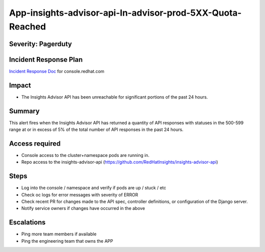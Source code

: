 App-insights-advisor-api-In-advisor-prod-5XX-Quota-Reached
=============================================================

Severity: Pagerduty
-------------------

Incident Response Plan
----------------------

`Incident Response Doc`_ for console.redhat.com

Impact
------

-  The Insights Advisor API has been unreachable for significant portions of the past 24 hours.

Summary
-------

This alert fires when the Insights Advisor API has returned a quantity of API responses with statuses
in the 500-599 range at or in excess of 5% of the total number of API responses in the past 24 hours.

Access required
---------------

-  Console access to the cluster+namespace pods are running in.
-  Repo access to the insights-advisor-api (https://github.com/RedHatInsights/insights-advisor-api)

Steps
-----

-  Log into the console / namespace and verify if pods are up / stuck / etc
-  Check oc logs for error messages with severity of ERROR
-  Check recent PR for changes made to the API spec, controller definitions, or configuration of the Django server.
-  Notify service owners if changes have occurred in the above

Escalations
-----------

-  Ping more team members if available
-  Ping the engineering team that owns the APP

.. _Incident Response Doc: https://docs.google.com/document/d/1AyEQnL4B11w7zXwum8Boty2IipMIxoFw1ri1UZB6xJE
